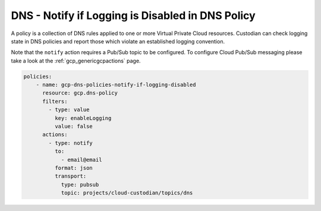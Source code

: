 DNS - Notify if Logging is Disabled in DNS Policy
=================================================

A policy is a collection of DNS rules applied to one or more Virtual Private Cloud resources. Custodian can check logging state in DNS policies and report those which violate an established logging convention.

Note that the ``notify`` action requires a Pub/Sub topic to be configured. To configure Cloud Pub/Sub messaging please take a look at the :ref:`gcp_genericgcpactions` page.

.. code-block:: yaml

    policies:
        - name: gcp-dns-policies-notify-if-logging-disabled
          resource: gcp.dns-policy
          filters:
            - type: value
              key: enableLogging
              value: false
          actions:
            - type: notify
              to:
                - email@email
              format: json
              transport:
                type: pubsub
                topic: projects/cloud-custodian/topics/dns
